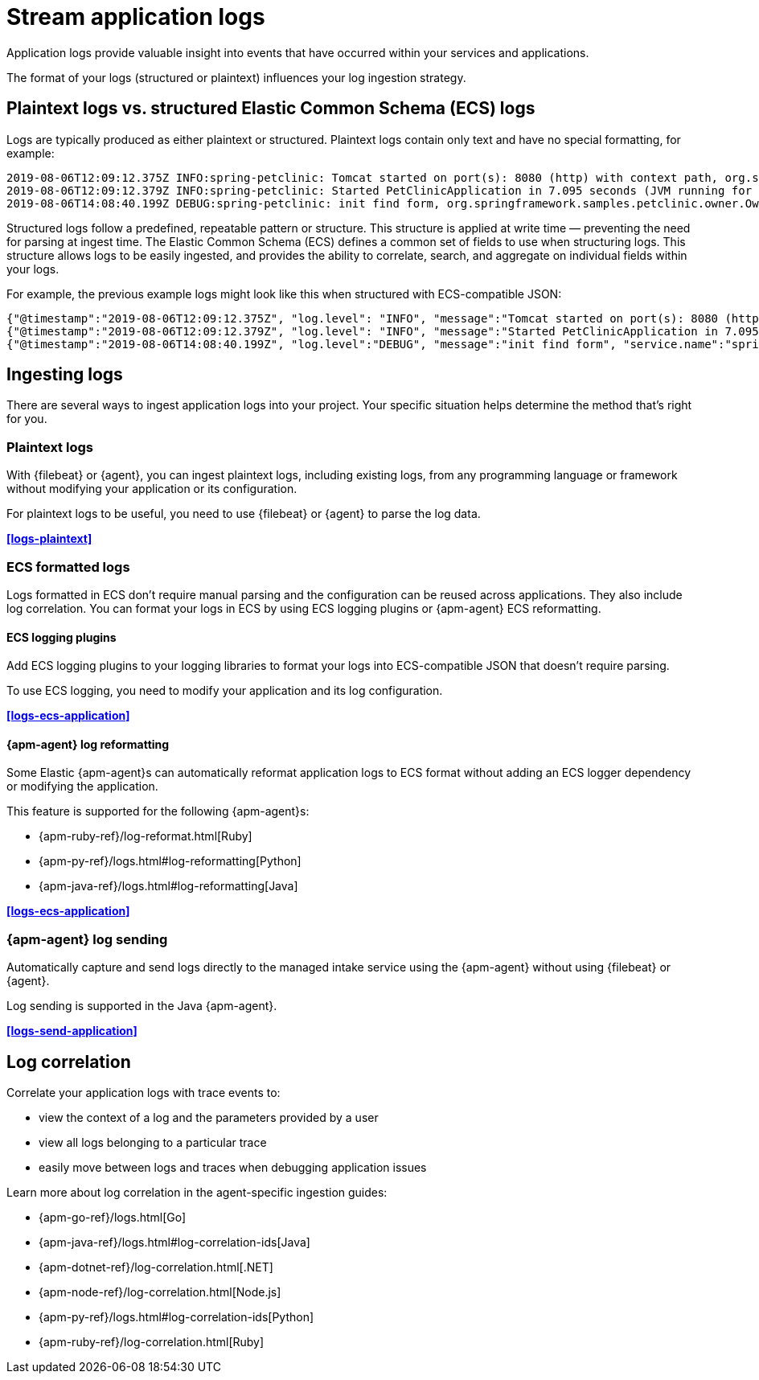 [[application-logs]]
= Stream application logs

Application logs provide valuable insight into events that have occurred within your services and applications.

The format of your logs (structured or plaintext) influences your log ingestion strategy.

[discrete]
[[plaintext-logs-vs-structured-elastic-common-schema-ecs-logs]]
== Plaintext logs vs. structured Elastic Common Schema (ECS) logs

Logs are typically produced as either plaintext or structured.
Plaintext logs contain only text and have no special formatting, for example:

[source,log]
----
2019-08-06T12:09:12.375Z INFO:spring-petclinic: Tomcat started on port(s): 8080 (http) with context path, org.springframework.boot.web.embedded.tomcat.TomcatWebServer
2019-08-06T12:09:12.379Z INFO:spring-petclinic: Started PetClinicApplication in 7.095 seconds (JVM running for 9.082), org.springframework.samples.petclinic.PetClinicApplication
2019-08-06T14:08:40.199Z DEBUG:spring-petclinic: init find form, org.springframework.samples.petclinic.owner.OwnerController
----

Structured logs follow a predefined, repeatable pattern or structure.
This structure is applied at write time — preventing the need for parsing at ingest time.
The Elastic Common Schema (ECS) defines a common set of fields to use when structuring logs.
This structure allows logs to be easily ingested,
and provides the ability to correlate, search, and aggregate on individual fields within your logs.

For example, the previous example logs might look like this when structured with ECS-compatible JSON:

[source,json]
----
{"@timestamp":"2019-08-06T12:09:12.375Z", "log.level": "INFO", "message":"Tomcat started on port(s): 8080 (http) with context path ''", "service.name":"spring-petclinic","process.thread.name":"restartedMain","log.logger":"org.springframework.boot.web.embedded.tomcat.TomcatWebServer"}
{"@timestamp":"2019-08-06T12:09:12.379Z", "log.level": "INFO", "message":"Started PetClinicApplication in 7.095 seconds (JVM running for 9.082)", "service.name":"spring-petclinic","process.thread.name":"restartedMain","log.logger":"org.springframework.samples.petclinic.PetClinicApplication"}
{"@timestamp":"2019-08-06T14:08:40.199Z", "log.level":"DEBUG", "message":"init find form", "service.name":"spring-petclinic","process.thread.name":"http-nio-8080-exec-8","log.logger":"org.springframework.samples.petclinic.owner.OwnerController","transaction.id":"28b7fb8d5aba51f1","trace.id":"2869b25b5469590610fea49ac04af7da"}
----

[discrete]
[[ingesting-application-logs]]
== Ingesting logs

There are several ways to ingest application logs into your project.
Your specific situation helps determine the method that's right for you.

[discrete]
[[plaintext-logs-intro]]
=== Plaintext logs

With {filebeat} or {agent}, you can ingest plaintext logs, including existing logs, from any programming language or framework without modifying your application or its configuration.

For plaintext logs to be useful, you need to use {filebeat} or {agent} to parse the log data.

**<<logs-plaintext>>**

[discrete]
[[ecs-formatted-logs-intro]]
=== ECS formatted logs

Logs formatted in ECS don't require manual parsing and the configuration can be reused across applications. They also include log correlation. You can format your logs in ECS by using ECS logging plugins or {apm-agent} ECS reformatting.

[discrete]
[[ecs-logging-plugins-intro]]
==== ECS logging plugins

Add ECS logging plugins to your logging libraries to format your logs into ECS-compatible JSON that doesn't require parsing.

To use ECS logging, you need to modify your application and its log configuration.

**<<logs-ecs-application>>**

[discrete]
[[apm-agent-log-reformatting-intro]]
==== {apm-agent} log reformatting

Some Elastic {apm-agent}s can automatically reformat application logs to ECS format
without adding an ECS logger dependency or modifying the application.

This feature is supported for the following {apm-agent}s:

* {apm-ruby-ref}/log-reformat.html[Ruby]
* {apm-py-ref}/logs.html#log-reformatting[Python]
* {apm-java-ref}/logs.html#log-reformatting[Java]

**<<logs-ecs-application>>**

[discrete]
[[apm-agent-log-sending-intro]]
=== {apm-agent} log sending

Automatically capture and send logs directly to the managed intake service using the {apm-agent} without using {filebeat} or {agent}.

Log sending is supported in the Java {apm-agent}.

**<<logs-send-application>>**

[discrete]
[[log-correlation-intro]]
== Log correlation

Correlate your application logs with trace events to:

* view the context of a log and the parameters provided by a user
* view all logs belonging to a particular trace
* easily move between logs and traces when debugging application issues

Learn more about log correlation in the agent-specific ingestion guides:

* {apm-go-ref}/logs.html[Go]
* {apm-java-ref}/logs.html#log-correlation-ids[Java]
* {apm-dotnet-ref}/log-correlation.html[.NET]
* {apm-node-ref}/log-correlation.html[Node.js]
* {apm-py-ref}/logs.html#log-correlation-ids[Python]
* {apm-ruby-ref}/log-correlation.html[Ruby]